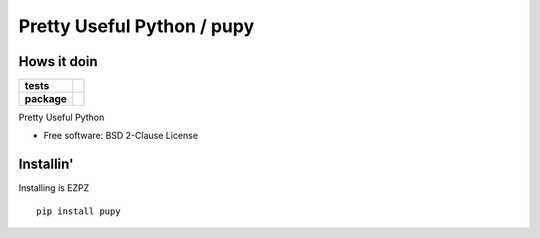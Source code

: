 Pretty Useful Python / pupy
===========================

Hows it doin
------------

.. start-badges

.. list-table::
    :stub-columns: 1

    * - tests
      - | |travis|
    * - package
      - | |version| |wheel| |supported-versions|

.. |travis| image:: https://travis-ci.org/jessekrubin/python-pupy.svg?branch=master
    :alt: Travis-CI Build Status
    :target: https://travis-ci.org/jessekrubin/python-pupy

.. |version| image:: https://img.shields.io/pypi/v/pupy.svg
    :alt: PyPI Package latest release
    :target: https://pypi.org/project/pupy

.. |wheel| image:: https://img.shields.io/pypi/wheel/pupy.svg
    :alt: PyPI Wheel
    :target: https://pypi.org/project/pupy

.. |supported-versions| image:: https://img.shields.io/pypi/pyversions/pupy.svg
    :alt: Supported versions
    :target: https://pypi.org/project/pupy


.. end-badges

Pretty Useful Python

* Free software: BSD 2-Clause License

Installin'
----------

Installing is EZPZ

::

    pip install pupy
